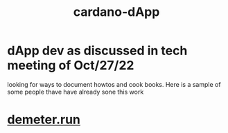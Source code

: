 :PROPERTIES:
:ID:       84bc6989-bca1-4fa7-b4c4-03c66192f3b9
:END:
#+title: cardano-dApp
* dApp dev as discussed in tech meeting of Oct/27/22
looking for ways to document howtos and cook books. Here is a sample of some people thave have already sone this work
* [[https://demeter.run/][demeter.run]]
